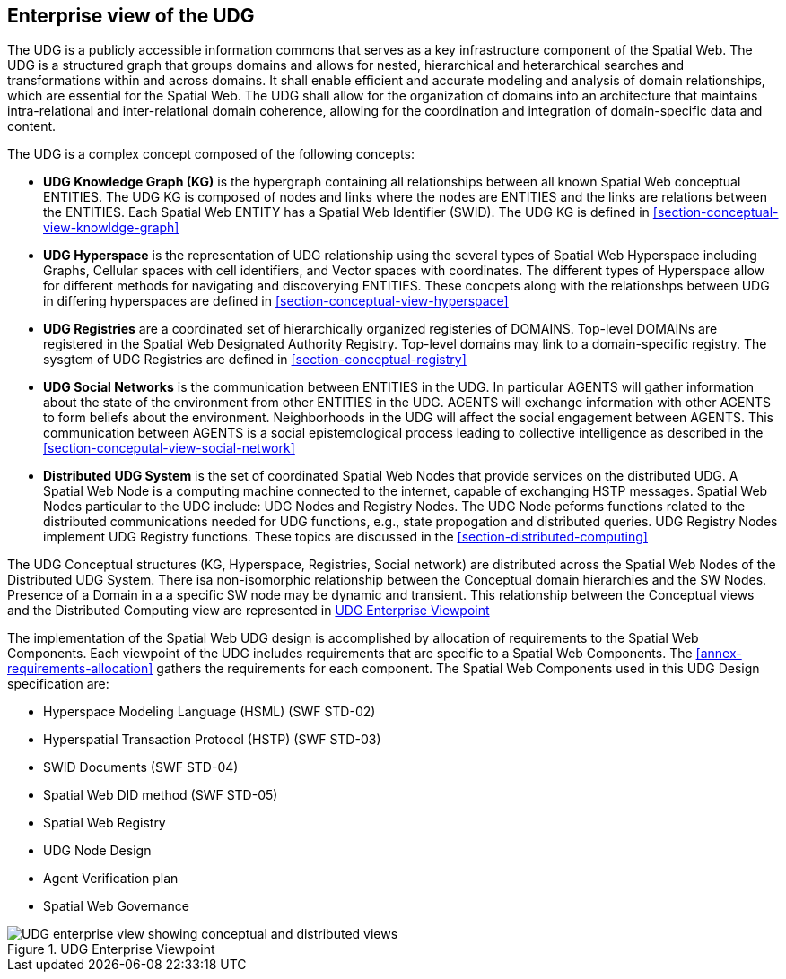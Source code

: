 [[section-enterprise-viewpoint]]
== Enterprise view of the UDG

The UDG is a publicly accessible information commons that serves as a key infrastructure component of the Spatial Web.  The UDG is a structured graph that groups domains and allows for nested, hierarchical and heterarchical searches and transformations within and across domains. It shall enable efficient and accurate modeling and analysis of domain relationships, which are essential for the Spatial Web. The UDG shall allow for the organization of domains into an architecture that maintains intra-relational and inter-relational domain coherence, allowing for the coordination and integration of domain-specific data and content.

The UDG is a complex concept composed of the following concepts:

* **UDG Knowledge Graph (KG)** is the hypergraph containing all relationships between all known Spatial Web conceptual ENTITIES. The UDG KG is composed of nodes and links where the nodes are ENTITIES and the links are relations between the ENTITIES. Each Spatial Web ENTITY has a Spatial Web Identifier (SWID).  The UDG KG is defined in <<section-conceptual-view-knowldge-graph>>
* **UDG Hyperspace** is the representation of UDG relationship using the several types of Spatial Web Hyperspace including Graphs, Cellular spaces with cell identifiers, and Vector spaces with coordinates.  The different types of Hyperspace allow for different methods for navigating and discoverying ENTITIES.  These concpets along with the relationshps between UDG in differing hyperspaces are defined in <<section-conceptual-view-hyperspace>>
* **UDG Registries** are a coordinated set of hierarchically organized registeries of DOMAINS.  Top-level DOMAINs are registered in the Spatial Web Designated Authority Registry.  Top-level domains may link to a domain-specific registry.  The sysgtem of UDG Registries are defined in  <<section-conceptual-registry>>
* **UDG Social Networks** is the communication between ENTITIES in the UDG.  In particular AGENTS will gather information about the state of the environment from other ENTITIES in the UDG.  AGENTS will exchange information with other AGENTS to form beliefs about the environment. Neighborhoods in the UDG will affect the social engagement between AGENTS. This communication between AGENTS is a social epistemological process leading to collective intelligence as described in the <<section-conceputal-view-social-network>>
* **Distributed UDG System** is the set of coordinated Spatial Web Nodes that provide services on the distributed UDG.  A Spatial Web Node is a computing machine connected to the internet, capable of exchanging HSTP messages.  Spatial Web Nodes particular to the UDG include: UDG Nodes and Registry Nodes.  The UDG Node peforms functions related to the distributed communications needed for UDG functions, e.g., state propogation and distributed queries.  UDG Registry Nodes implement UDG Registry functions.  These topics are discussed in the <<section-distributed-computing>>


The UDG Conceptual structures (KG, Hyperspace, Registries, Social network) are distributed across the Spatial Web Nodes of the Distributed UDG System. There isa non-isomorphic relationship between the Conceptual domain hierarchies and the SW Nodes. Presence of a Domain in a a specific SW node may be dynamic and transient.  This relationship between the Conceptual views and the Distributed Computing view are represented in <<fig-udg-enterprise>> 

The implementation of the Spatial Web UDG design is accomplished by allocation of requirements to the Spatial Web Components.  Each viewpoint of the UDG includes requirements that are specific to a Spatial Web Components.  The <<annex-requirements-allocation>> gathers the requirements for each component.  The Spatial Web Components used in this UDG Design specification are:

* Hyperspace Modeling Language (HSML) (SWF STD-02) 
* Hyperspatial Transaction Protocol (HSTP) (SWF STD-03) 
* SWID Documents (SWF STD-04) 
* Spatial Web DID method (SWF STD-05) 
* Spatial Web Registry  
* UDG Node Design  
* Agent Verification plan 
* Spatial Web Governance


[[fig-udg-enterprise]]
.UDG Enterprise Viewpoint
image::enterprise_ov1_diagram.png[UDG enterprise view showing conceptual and distributed views]


